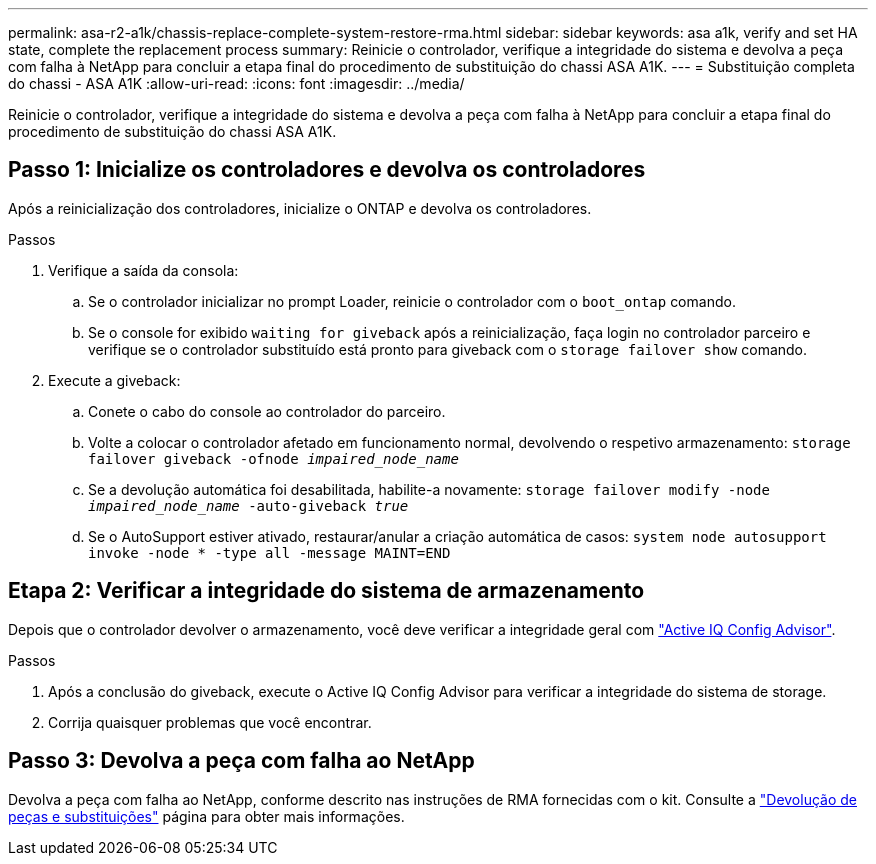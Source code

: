 ---
permalink: asa-r2-a1k/chassis-replace-complete-system-restore-rma.html 
sidebar: sidebar 
keywords: asa a1k,  verify and set HA state, complete the replacement process 
summary: Reinicie o controlador, verifique a integridade do sistema e devolva a peça com falha à NetApp para concluir a etapa final do procedimento de substituição do chassi ASA A1K. 
---
= Substituição completa do chassi - ASA A1K
:allow-uri-read: 
:icons: font
:imagesdir: ../media/


[role="lead"]
Reinicie o controlador, verifique a integridade do sistema e devolva a peça com falha à NetApp para concluir a etapa final do procedimento de substituição do chassi ASA A1K.



== Passo 1: Inicialize os controladores e devolva os controladores

Após a reinicialização dos controladores, inicialize o ONTAP e devolva os controladores.

.Passos
. Verifique a saída da consola:
+
.. Se o controlador inicializar no prompt Loader, reinicie o controlador com o `boot_ontap` comando.
.. Se o console for exibido `waiting for giveback` após a reinicialização, faça login no controlador parceiro e verifique se o controlador substituído está pronto para giveback com o `storage failover show` comando.


. Execute a giveback:
+
.. Conete o cabo do console ao controlador do parceiro.
.. Volte a colocar o controlador afetado em funcionamento normal, devolvendo o respetivo armazenamento: `storage failover giveback -ofnode _impaired_node_name_`
.. Se a devolução automática foi desabilitada, habilite-a novamente: `storage failover modify -node _impaired_node_name_ -auto-giveback _true_`
.. Se o AutoSupport estiver ativado, restaurar/anular a criação automática de casos: `system node autosupport invoke -node * -type all -message MAINT=END`






== Etapa 2: Verificar a integridade do sistema de armazenamento

Depois que o controlador devolver o armazenamento, você deve verificar a integridade geral com https://mysupport.netapp.com/site/tools/tool-eula/activeiq-configadvisor["Active IQ Config Advisor"].

.Passos
. Após a conclusão do giveback, execute o Active IQ Config Advisor para verificar a integridade do sistema de storage.
. Corrija quaisquer problemas que você encontrar.




== Passo 3: Devolva a peça com falha ao NetApp

Devolva a peça com falha ao NetApp, conforme descrito nas instruções de RMA fornecidas com o kit. Consulte a https://mysupport.netapp.com/site/info/rma["Devolução de peças e substituições"] página para obter mais informações.
